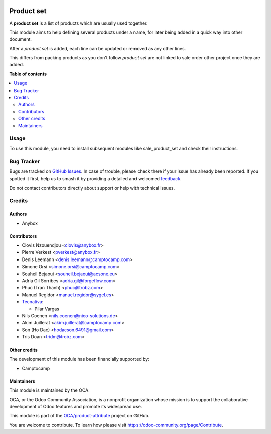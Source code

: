 .. image:: https://odoo-community.org/readme-banner-image
   :target: https://odoo-community.org/get-involved?utm_source=readme
   :alt: Odoo Community Association

===========
Product set
===========

.. 
   !!!!!!!!!!!!!!!!!!!!!!!!!!!!!!!!!!!!!!!!!!!!!!!!!!!!
   !! This file is generated by oca-gen-addon-readme !!
   !! changes will be overwritten.                   !!
   !!!!!!!!!!!!!!!!!!!!!!!!!!!!!!!!!!!!!!!!!!!!!!!!!!!!
   !! source digest: sha256:70bcd51c35afa6c7089fdf42ea647a9ad1c2c3be9ca1d7fe612fb18fde349bd2
   !!!!!!!!!!!!!!!!!!!!!!!!!!!!!!!!!!!!!!!!!!!!!!!!!!!!

.. |badge1| image:: https://img.shields.io/badge/maturity-Beta-yellow.png
    :target: https://odoo-community.org/page/development-status
    :alt: Beta
.. |badge2| image:: https://img.shields.io/badge/license-AGPL--3-blue.png
    :target: http://www.gnu.org/licenses/agpl-3.0-standalone.html
    :alt: License: AGPL-3
.. |badge3| image:: https://img.shields.io/badge/github-OCA%2Fproduct--attribute-lightgray.png?logo=github
    :target: https://github.com/OCA/product-attribute/tree/18.0/product_set
    :alt: OCA/product-attribute
.. |badge4| image:: https://img.shields.io/badge/weblate-Translate%20me-F47D42.png
    :target: https://translation.odoo-community.org/projects/product-attribute-18-0/product-attribute-18-0-product_set
    :alt: Translate me on Weblate
.. |badge5| image:: https://img.shields.io/badge/runboat-Try%20me-875A7B.png
    :target: https://runboat.odoo-community.org/builds?repo=OCA/product-attribute&target_branch=18.0
    :alt: Try me on Runboat

|badge1| |badge2| |badge3| |badge4| |badge5|

A **product set** is a list of products which are usually used together.

This module aims to help defining several products under a name, for
later being added in a quick way into other document.

After a *product set* is added, each line can be updated or removed as
any other lines.

This differs from packing products as you don't follow *product set* are
not linked to sale order other project once they are added.

**Table of contents**

.. contents::
   :local:

Usage
=====

To use this module, you need to install subsequent modules like
sale_product_set and check their instructions.

Bug Tracker
===========

Bugs are tracked on `GitHub Issues <https://github.com/OCA/product-attribute/issues>`_.
In case of trouble, please check there if your issue has already been reported.
If you spotted it first, help us to smash it by providing a detailed and welcomed
`feedback <https://github.com/OCA/product-attribute/issues/new?body=module:%20product_set%0Aversion:%2018.0%0A%0A**Steps%20to%20reproduce**%0A-%20...%0A%0A**Current%20behavior**%0A%0A**Expected%20behavior**>`_.

Do not contact contributors directly about support or help with technical issues.

Credits
=======

Authors
-------

* Anybox

Contributors
------------

- Clovis Nzouendjou <clovis@anybox.fr>
- Pierre Verkest <pverkest@anybox.fr>
- Denis Leemann <denis.leemann@camptocamp.com>
- Simone Orsi <simone.orsi@camptocamp.com>
- Souheil Bejaoui <souheil.bejaoui@acsone.eu>
- Adria Gil Sorribes <adria.gil@forgeflow.com>
- Phuc (Tran Thanh) <phuc@trobz.com>
- Manuel Regidor <manuel.regidor@sygel.es>
- `Tecnativa <https://www.tecnativa.com>`__:

  - Pilar Vargas

- Nils Coenen <nils.coenen@nico-solutions.de>
- Akim Juillerat <akim.juillerat@camptocamp.com>
- Son (Ho Dac) <hodacson.6491@gmail.com>
- Tris Doan <tridm@trobz.com>

Other credits
-------------

The development of this module has been financially supported by:

- Camptocamp

Maintainers
-----------

This module is maintained by the OCA.

.. image:: https://odoo-community.org/logo.png
   :alt: Odoo Community Association
   :target: https://odoo-community.org

OCA, or the Odoo Community Association, is a nonprofit organization whose
mission is to support the collaborative development of Odoo features and
promote its widespread use.

This module is part of the `OCA/product-attribute <https://github.com/OCA/product-attribute/tree/18.0/product_set>`_ project on GitHub.

You are welcome to contribute. To learn how please visit https://odoo-community.org/page/Contribute.
